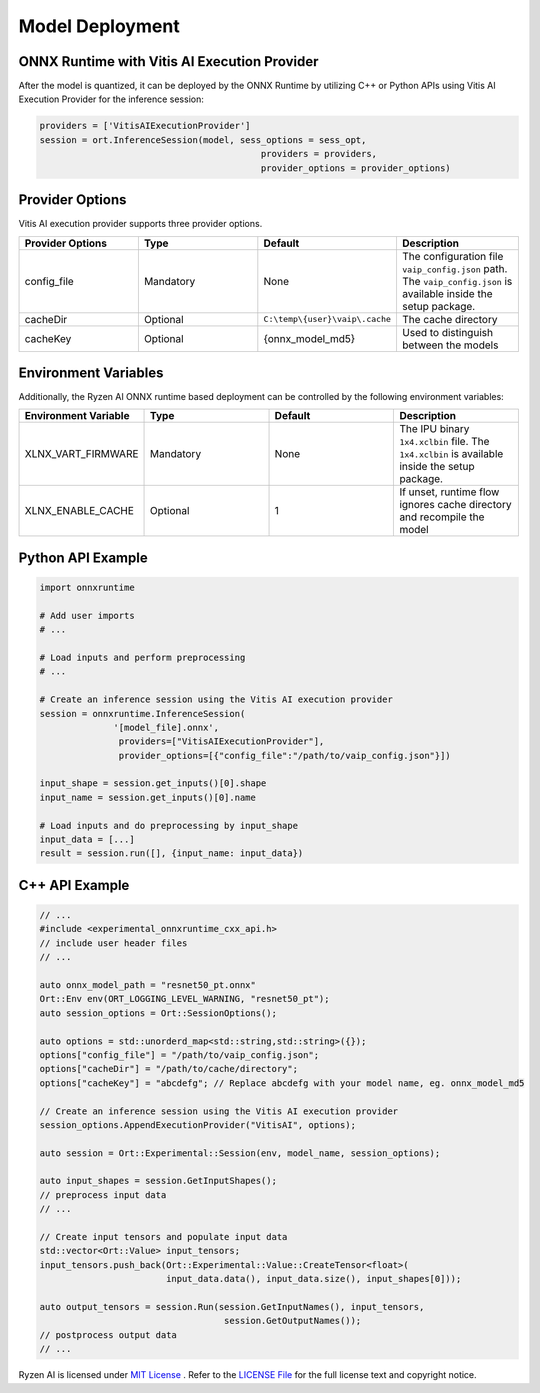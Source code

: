 ###################
Model Deployment
###################

ONNX Runtime with Vitis AI Execution Provider
~~~~~~~~~~~~~~~~~~~~~~~~~~~~~~~~~~~~~~~~~~~~~

After the model is quantized, it can be deployed by the ONNX Runtime by utilizing C++ or Python APIs using Vitis AI Execution Provider for the inference session: 

.. code-block::

  providers = ['VitisAIExecutionProvider']
  session = ort.InferenceSession(model, sess_options = sess_opt,
                                            providers = providers,
                                            provider_options = provider_options)

Provider Options
~~~~~~~~~~~~~~~~

Vitis AI execution provider supports three provider options.


.. list-table:: 
   :widths: 25 25 25 25
   :header-rows: 1

   * - Provider Options
     - Type
     - Default 
     - Description 
   * - config_file
     - Mandatory
     - None
     - The configuration file ``vaip_config.json`` path. 
       The ``vaip_config.json`` is available inside the setup package.
   * - cacheDir
     - Optional
     - ``C:\temp\{user}\vaip\.cache``
     - The cache directory 
   * - cacheKey
     - Optional 
     - {onnx_model_md5}
     - Used to distinguish between the models 


Environment Variables
~~~~~~~~~~~~~~~~~~~~~

Additionally, the Ryzen AI ONNX runtime based deployment can be controlled by the following environment variables:


.. list-table:: 
   :widths: 25 25 25 25
   :header-rows: 1

   * - Environment Variable 
     - Type
     - Default 
     - Description 
   * - XLNX_VART_FIRMWARE
     - Mandatory
     - None
     - The IPU binary ``1x4.xclbin`` file. 
       The ``1x4.xclbin`` is available inside the setup package.
   * - XLNX_ENABLE_CACHE
     - Optional
     - 1
     - If unset, runtime flow ignores cache directory and recompile the model
     
     
Python API Example
~~~~~~~~~~~~~~~~~~
 
.. code-block::
 
    import onnxruntime

    # Add user imports
    # ...
 
    # Load inputs and perform preprocessing
    # ...

    # Create an inference session using the Vitis AI execution provider
    session = onnxruntime.InferenceSession(
                  '[model_file].onnx',
                   providers=["VitisAIExecutionProvider"],
                   provider_options=[{"config_file":"/path/to/vaip_config.json"}])

    input_shape = session.get_inputs()[0].shape
    input_name = session.get_inputs()[0].name

    # Load inputs and do preprocessing by input_shape
    input_data = [...]
    result = session.run([], {input_name: input_data})  


C++ API Example
~~~~~~~~~~~~~~~

.. code-block:: 

   // ...
   #include <experimental_onnxruntime_cxx_api.h>
   // include user header files
   // ...

   auto onnx_model_path = "resnet50_pt.onnx"
   Ort::Env env(ORT_LOGGING_LEVEL_WARNING, "resnet50_pt");
   auto session_options = Ort::SessionOptions();

   auto options = std::unorderd_map<std::string,std::string>({});
   options["config_file"] = "/path/to/vaip_config.json";
   options["cacheDir"] = "/path/to/cache/directory";
   options["cacheKey"] = "abcdefg"; // Replace abcdefg with your model name, eg. onnx_model_md5

   // Create an inference session using the Vitis AI execution provider
   session_options.AppendExecutionProvider("VitisAI", options);

   auto session = Ort::Experimental::Session(env, model_name, session_options);

   auto input_shapes = session.GetInputShapes();
   // preprocess input data
   // ...

   // Create input tensors and populate input data
   std::vector<Ort::Value> input_tensors;
   input_tensors.push_back(Ort::Experimental::Value::CreateTensor<float>(
                           input_data.data(), input_data.size(), input_shapes[0]));

   auto output_tensors = session.Run(session.GetInputNames(), input_tensors,
                                      session.GetOutputNames());
   // postprocess output data
   // ...

..
  ------------
  #####################################
  Lincense
  #####################################
Ryzen AI is licensed under `MIT License <https://github.com/amd/ryzen-ai-documentation/blob/main/License>`_ . Refer to the `LICENSE File <https://github.com/amd/ryzen-ai-documentation/blob/main/License>`_ for the full license text and copyright notice.
